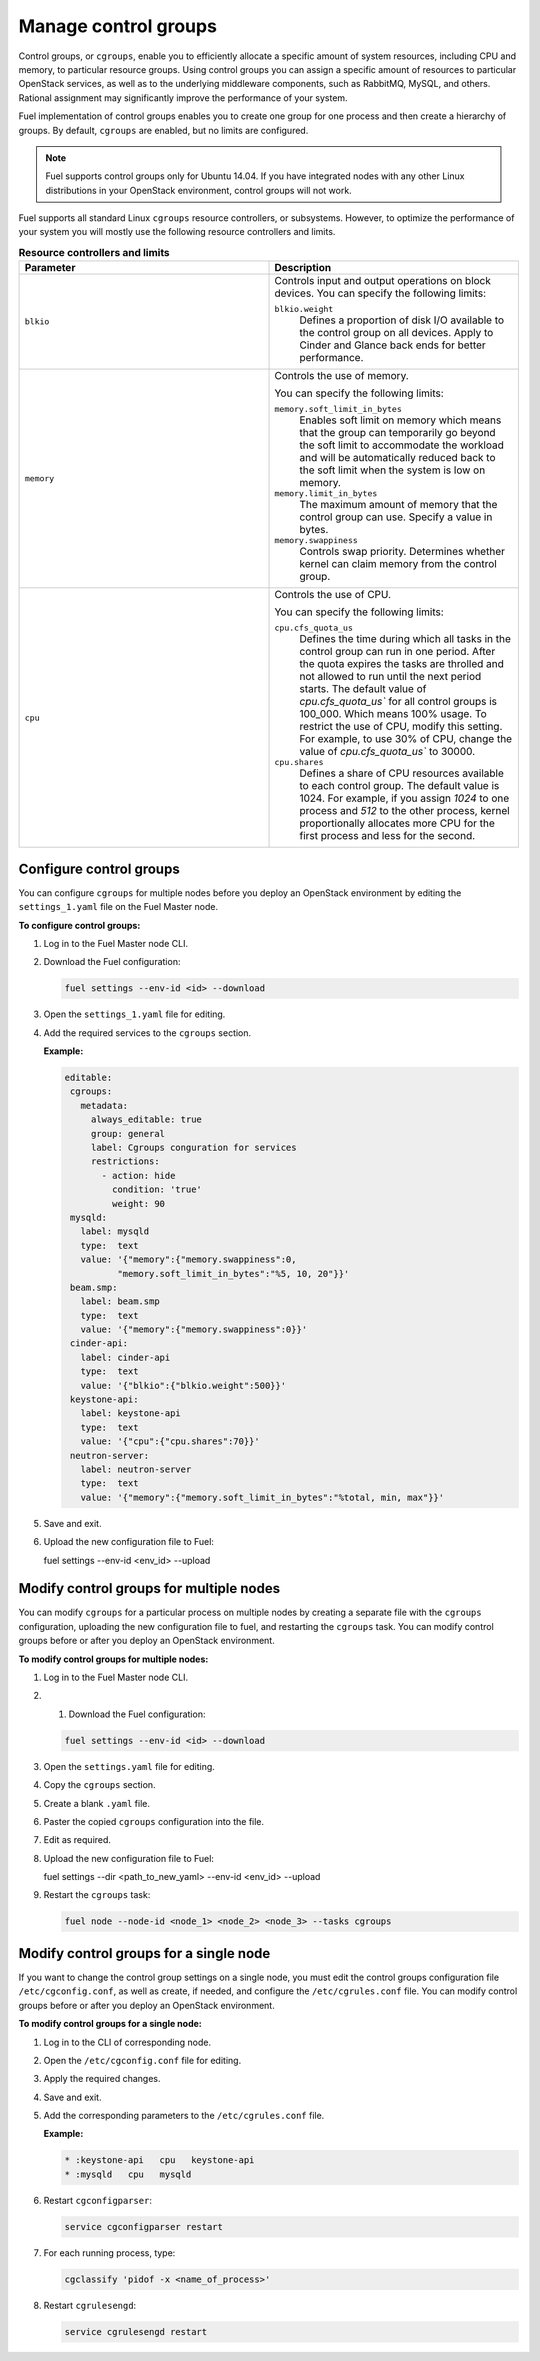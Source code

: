 .. _cgroups-intro:

Manage control groups
---------------------

Control groups, or ``cgroups``, enable you to efficiently allocate
a specific amount of system resources, including CPU and memory,
to particular resource groups. Using control groups you can assign
a specific amount of resources to particular OpenStack services, as well as
to the underlying middleware components, such as RabbitMQ, MySQL, and others.
Rational assignment may significantly improve the performance of your system.

Fuel implementation of control groups enables you to create one group for one
process and then create a hierarchy of groups. By default, ``cgroups``
are enabled, but no limits are configured.

.. note::
   Fuel supports control groups only for Ubuntu 14.04. If you have integrated
   nodes with any other Linux distributions in your OpenStack environment,
   control groups will not work.

Fuel supports all standard Linux ``cgroups`` resource controllers, or
subsystems.
However, to optimize the performance of your system you will mostly use
the following resource controllers and limits.

.. list-table:: **Resource controllers and limits**
   :widths: 10 10
   :header-rows: 1

   * - Parameter
     - Description
   * - ``blkio``
     - Controls input and output operations on block devices.
       You can specify the following limits:

       ``blkio.weight``
        Defines a proportion of disk I/O available to the control group
        on all devices. Apply to Cinder and Glance back ends
        for better performance.

   * - ``memory``
     - Controls the use of memory.

       You can specify the following limits:

       ``memory.soft_limit_in_bytes``
        Enables soft limit on memory which means that the group can
        temporarily go beyond the soft limit to accommodate the workload
        and will be automatically reduced back to the soft limit when
        the system is low on memory.

       ``memory.limit_in_bytes``
        The maximum amount of memory that the control group can use.
        Specify a value in bytes.

       ``memory.swappiness``
        Controls swap priority. Determines whether kernel can claim memory
        from the control group.

   * - ``cpu``
     - Controls the use of CPU.

       You can specify the following limits:

       ``cpu.cfs_quota_us``
        Defines the time during which all tasks in the
        control group can run in one period. After the quota expires
        the tasks are throlled and not allowed to run until the
        next period starts. The default value of `cpu.cfs_quota_us``
        for all control groups is 100_000. Which means 100%
        usage. To restrict the use of CPU, modify this
        setting. For example, to use 30% of CPU, change the
        value of `cpu.cfs_quota_us`` to 30000.

       ``cpu.shares``
        Defines a share of CPU resources available to each control group.
        The default value is 1024. For example, if you assign *1024* to one
        process and *512* to the other process, kernel proportionally
        allocates more CPU for the first process and less for the second.


.. _cgroups-configure:

Configure control groups
++++++++++++++++++++++++

You can configure ``cgroups`` for multiple nodes before you deploy an
OpenStack environment by editing the ``settings_1.yaml`` file on the
Fuel Master node.

**To configure control groups:**

#. Log in to the Fuel Master node CLI.
#. Download the Fuel configuration:

   .. code-block:: console

      fuel settings --env-id <id> --download

#. Open the ``settings_1.yaml`` file for editing.
#. Add the required services to the ``cgroups`` section.

   **Example:**

   .. code-block:: console

      editable:
       cgroups:
         metadata:
           always_editable: true
           group: general
           label: Cgroups conguration for services
           restrictions:
             - action: hide
               condition: 'true'
               weight: 90
       mysqld:
         label: mysqld
         type:  text
         value: '{"memory":{"memory.swappiness":0,
                "memory.soft_limit_in_bytes":"%5, 10, 20"}}'
       beam.smp:
         label: beam.smp
         type:  text
         value: '{"memory":{"memory.swappiness":0}}'
       cinder-api:
         label: cinder-api
         type:  text
         value: '{"blkio":{"blkio.weight":500}}'
       keystone-api:
         label: keystone-api
         type:  text
         value: '{"cpu":{"cpu.shares":70}}'
       neutron-server:
         label: neutron-server
         type:  text
         value: '{"memory":{"memory.soft_limit_in_bytes":"%total, min, max"}}'

#. Save and exit.
#. Upload the new configuration file to Fuel:

   .. code-block:: console

   fuel settings --env-id <env_id> --upload

.. _cgroups-modify-multiple-nodes:

Modify control groups for multiple nodes
++++++++++++++++++++++++++++++++++++++++

You can modify ``cgroups`` for a particular process on multiple nodes by
creating a separate file with the ``cgroups`` configuration, uploading
the new configuration file to fuel, and restarting the ``cgroups`` task.
You can modify control groups before or after you deploy an OpenStack
environment.

**To modify control groups for multiple nodes:**

#. Log in to the Fuel Master node CLI.
#. #. Download the Fuel configuration:

   .. code-block:: console

      fuel settings --env-id <id> --download

#. Open the ``settings.yaml`` file for editing.
#. Copy the ``cgroups`` section.
#. Create a blank ``.yaml`` file.
#. Paster the copied ``cgroups`` configuration into the file.
#. Edit as required.
#. Upload the new configuration file to Fuel:

   .. code-block:: console

   fuel settings --dir <path_to_new_yaml> --env-id <env_id> --upload

#. Restart the ``cgroups`` task:

   .. code-block:: console

      fuel node --node-id <node_1> <node_2> <node_3> --tasks cgroups


.. _cgroups-modify-single-node:

Modify control groups for a single node
+++++++++++++++++++++++++++++++++++++++

If you want to change the control group settings on a single node, you must
edit the control groups configuration file ``/etc/cgconfig.conf``, as well
as create, if needed, and configure the ``/etc/cgrules.conf`` file.
You can modify control groups before or after you deploy an OpenStack
environment.

**To modify control groups for a single node:**

#. Log in to the CLI of corresponding node.
#. Open the ``/etc/cgconfig.conf`` file for editing.
#. Apply the required changes.
#. Save and exit.
#. Add the corresponding parameters to the ``/etc/cgrules.conf`` file.

   **Example:**

   .. code-block:: console

      * :keystone-api   cpu   keystone-api
      * :mysqld   cpu   mysqld

#. Restart ``cgconfigparser``:

   .. code-block:: console

      service cgconfigparser restart

#. For each running process, type:

   .. code-block:: console

      cgclassify 'pidof -x <name_of_process>'

#. Restart ``cgrulesengd``:

   .. code-block:: console

      service cgrulesengd restart
